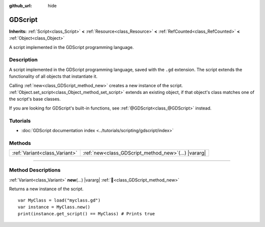 :github_url: hide

.. DO NOT EDIT THIS FILE!!!
.. Generated automatically from Redot engine sources.
.. Generator: https://github.com/Redot-Engine/redot-engine/tree/master/doc/tools/make_rst.py.
.. XML source: https://github.com/Redot-Engine/redot-engine/tree/master/modules/gdscript/doc_classes/GDScript.xml.

.. _class_GDScript:

GDScript
========

**Inherits:** :ref:`Script<class_Script>` **<** :ref:`Resource<class_Resource>` **<** :ref:`RefCounted<class_RefCounted>` **<** :ref:`Object<class_Object>`

A script implemented in the GDScript programming language.

.. rst-class:: classref-introduction-group

Description
-----------

A script implemented in the GDScript programming language, saved with the ``.gd`` extension. The script extends the functionality of all objects that instantiate it.

Calling :ref:`new<class_GDScript_method_new>` creates a new instance of the script. :ref:`Object.set_script<class_Object_method_set_script>` extends an existing object, if that object's class matches one of the script's base classes.

If you are looking for GDScript's built-in functions, see :ref:`@GDScript<class_@GDScript>` instead.

.. rst-class:: classref-introduction-group

Tutorials
---------

- :doc:`GDScript documentation index <../tutorials/scripting/gdscript/index>`

.. rst-class:: classref-reftable-group

Methods
-------

.. table::
   :widths: auto

   +-------------------------------+-----------------------------------------------------------+
   | :ref:`Variant<class_Variant>` | :ref:`new<class_GDScript_method_new>`\ (\ ...\ ) |vararg| |
   +-------------------------------+-----------------------------------------------------------+

.. rst-class:: classref-section-separator

----

.. rst-class:: classref-descriptions-group

Method Descriptions
-------------------

.. _class_GDScript_method_new:

.. rst-class:: classref-method

:ref:`Variant<class_Variant>` **new**\ (\ ...\ ) |vararg| :ref:`🔗<class_GDScript_method_new>`

Returns a new instance of the script.

::

    var MyClass = load("myclass.gd")
    var instance = MyClass.new()
    print(instance.get_script() == MyClass) # Prints true

.. |virtual| replace:: :abbr:`virtual (This method should typically be overridden by the user to have any effect.)`
.. |const| replace:: :abbr:`const (This method has no side effects. It doesn't modify any of the instance's member variables.)`
.. |vararg| replace:: :abbr:`vararg (This method accepts any number of arguments after the ones described here.)`
.. |constructor| replace:: :abbr:`constructor (This method is used to construct a type.)`
.. |static| replace:: :abbr:`static (This method doesn't need an instance to be called, so it can be called directly using the class name.)`
.. |operator| replace:: :abbr:`operator (This method describes a valid operator to use with this type as left-hand operand.)`
.. |bitfield| replace:: :abbr:`BitField (This value is an integer composed as a bitmask of the following flags.)`
.. |void| replace:: :abbr:`void (No return value.)`
